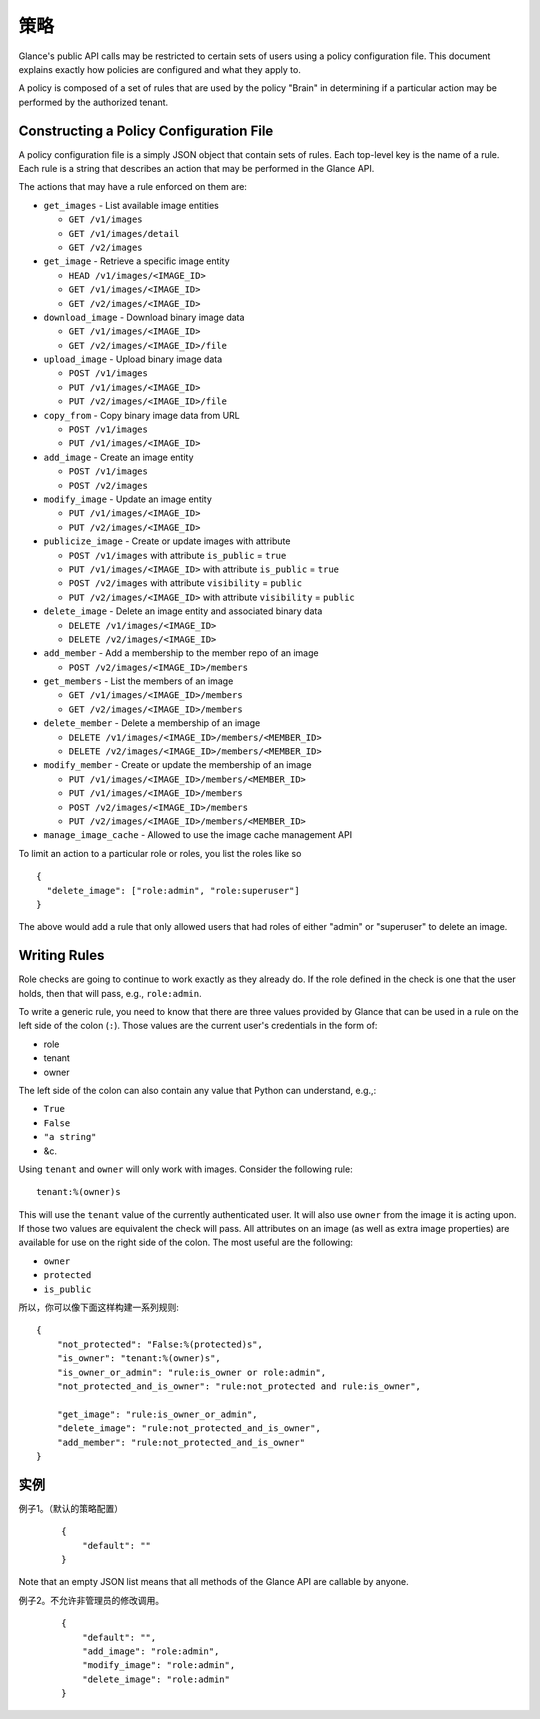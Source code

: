 ..
      Copyright 2012 OpenStack Foundation
      All Rights Reserved.

      Licensed under the Apache License, Version 2.0 (the "License"); you may
      not use this file except in compliance with the License. You may obtain
      a copy of the License at

          http://www.apache.org/licenses/LICENSE-2.0

      Unless required by applicable law or agreed to in writing, software
      distributed under the License is distributed on an "AS IS" BASIS, WITHOUT
      WARRANTIES OR CONDITIONS OF ANY KIND, either express or implied. See the
      License for the specific language governing permissions and limitations
      under the License.

策略
====

Glance's public API calls may be restricted to certain sets of users using a
policy configuration file. This document explains exactly how policies are
configured and what they apply to.

A policy is composed of a set of rules that are used by the policy "Brain" in
determining if a particular action may be performed by the authorized tenant.

Constructing a Policy Configuration File
----------------------------------------

A policy configuration file is a simply JSON object that contain sets of
rules. Each top-level key is the name of a rule. Each rule
is a string that describes an action that may be performed in the Glance API.

The actions that may have a rule enforced on them are:

* ``get_images`` - List available image entities

  * ``GET /v1/images``
  * ``GET /v1/images/detail``
  * ``GET /v2/images``

* ``get_image`` - Retrieve a specific image entity

  * ``HEAD /v1/images/<IMAGE_ID>``
  * ``GET /v1/images/<IMAGE_ID>``
  * ``GET /v2/images/<IMAGE_ID>``

* ``download_image`` - Download binary image data

  * ``GET /v1/images/<IMAGE_ID>``
  * ``GET /v2/images/<IMAGE_ID>/file``

* ``upload_image`` - Upload binary image data

  * ``POST /v1/images``
  * ``PUT /v1/images/<IMAGE_ID>``
  * ``PUT /v2/images/<IMAGE_ID>/file``

* ``copy_from`` - Copy binary image data from URL

  * ``POST /v1/images``
  * ``PUT /v1/images/<IMAGE_ID>``

* ``add_image`` - Create an image entity

  * ``POST /v1/images``
  * ``POST /v2/images``

* ``modify_image`` - Update an image entity

  * ``PUT /v1/images/<IMAGE_ID>``
  * ``PUT /v2/images/<IMAGE_ID>``

* ``publicize_image`` - Create or update images with attribute

  * ``POST /v1/images`` with attribute ``is_public`` = ``true``
  * ``PUT /v1/images/<IMAGE_ID>`` with attribute ``is_public`` = ``true``
  * ``POST /v2/images`` with attribute ``visibility`` = ``public``
  * ``PUT /v2/images/<IMAGE_ID>`` with attribute ``visibility`` = ``public``

* ``delete_image`` - Delete an image entity and associated binary data

  * ``DELETE /v1/images/<IMAGE_ID>``
  * ``DELETE /v2/images/<IMAGE_ID>``

* ``add_member`` - Add a membership to the member repo of an image

  * ``POST /v2/images/<IMAGE_ID>/members``

* ``get_members`` - List the members of an image

  * ``GET /v1/images/<IMAGE_ID>/members``
  * ``GET /v2/images/<IMAGE_ID>/members``

* ``delete_member`` - Delete a membership of an image

  * ``DELETE /v1/images/<IMAGE_ID>/members/<MEMBER_ID>``
  * ``DELETE /v2/images/<IMAGE_ID>/members/<MEMBER_ID>``

* ``modify_member`` - Create or update the membership of an image

  * ``PUT /v1/images/<IMAGE_ID>/members/<MEMBER_ID>``
  * ``PUT /v1/images/<IMAGE_ID>/members``
  * ``POST /v2/images/<IMAGE_ID>/members``
  * ``PUT /v2/images/<IMAGE_ID>/members/<MEMBER_ID>``

* ``manage_image_cache`` - Allowed to use the image cache management API


To limit an action to a particular role or roles, you list the roles like so ::

  {
    "delete_image": ["role:admin", "role:superuser"]
  }

The above would add a rule that only allowed users that had roles of either
"admin" or "superuser" to delete an image.

Writing Rules
-------------

Role checks are going to continue to work exactly as they already do. If the
role defined in the check is one that the user holds, then that will pass,
e.g., ``role:admin``.

To write a generic rule, you need to know that there are three values provided
by Glance that can be used in a rule on the left side of the colon (``:``).
Those values are the current user's credentials in the form of:

- role
- tenant
- owner

The left side of the colon can also contain any value that Python can
understand, e.g.,:

- ``True``
- ``False``
- ``"a string"``
- &c.

Using ``tenant`` and ``owner`` will only work with images. Consider the
following rule::

    tenant:%(owner)s

This will use the ``tenant`` value of the currently authenticated user. It
will also use ``owner`` from the image it is acting upon. If those two
values are equivalent the check will pass. All attributes on an image (as well
as extra image properties) are available for use on the right side of the
colon. The most useful are the following:

- ``owner``
- ``protected``
- ``is_public``

所以，你可以像下面这样构建一系列规则::

    {
        "not_protected": "False:%(protected)s",
        "is_owner": "tenant:%(owner)s",
        "is_owner_or_admin": "rule:is_owner or role:admin",
        "not_protected_and_is_owner": "rule:not_protected and rule:is_owner",

        "get_image": "rule:is_owner_or_admin",
        "delete_image": "rule:not_protected_and_is_owner",
        "add_member": "rule:not_protected_and_is_owner"
    }

实例
----

例子1。（默认的策略配置）

 ::

  {
      "default": ""
  }

Note that an empty JSON list means that all methods of the
Glance API are callable by anyone.

例子2。不允许非管理员的修改调用。

 ::

  {
      "default": "",
      "add_image": "role:admin",
      "modify_image": "role:admin",
      "delete_image": "role:admin"
  }
